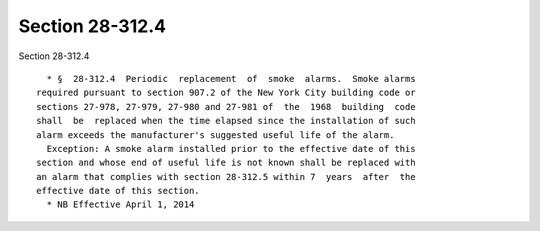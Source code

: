 Section 28-312.4
================

Section 28-312.4 ::    
        
     
        * §  28-312.4  Periodic  replacement  of  smoke  alarms.  Smoke alarms
      required pursuant to section 907.2 of the New York City building code or
      sections 27-978, 27-979, 27-980 and 27-981 of  the  1968  building  code
      shall  be  replaced when the time elapsed since the installation of such
      alarm exceeds the manufacturer's suggested useful life of the alarm.
        Exception: A smoke alarm installed prior to the effective date of this
      section and whose end of useful life is not known shall be replaced with
      an alarm that complies with section 28-312.5 within 7  years  after  the
      effective date of this section.
        * NB Effective April 1, 2014
    
    
    
    
    
    
    